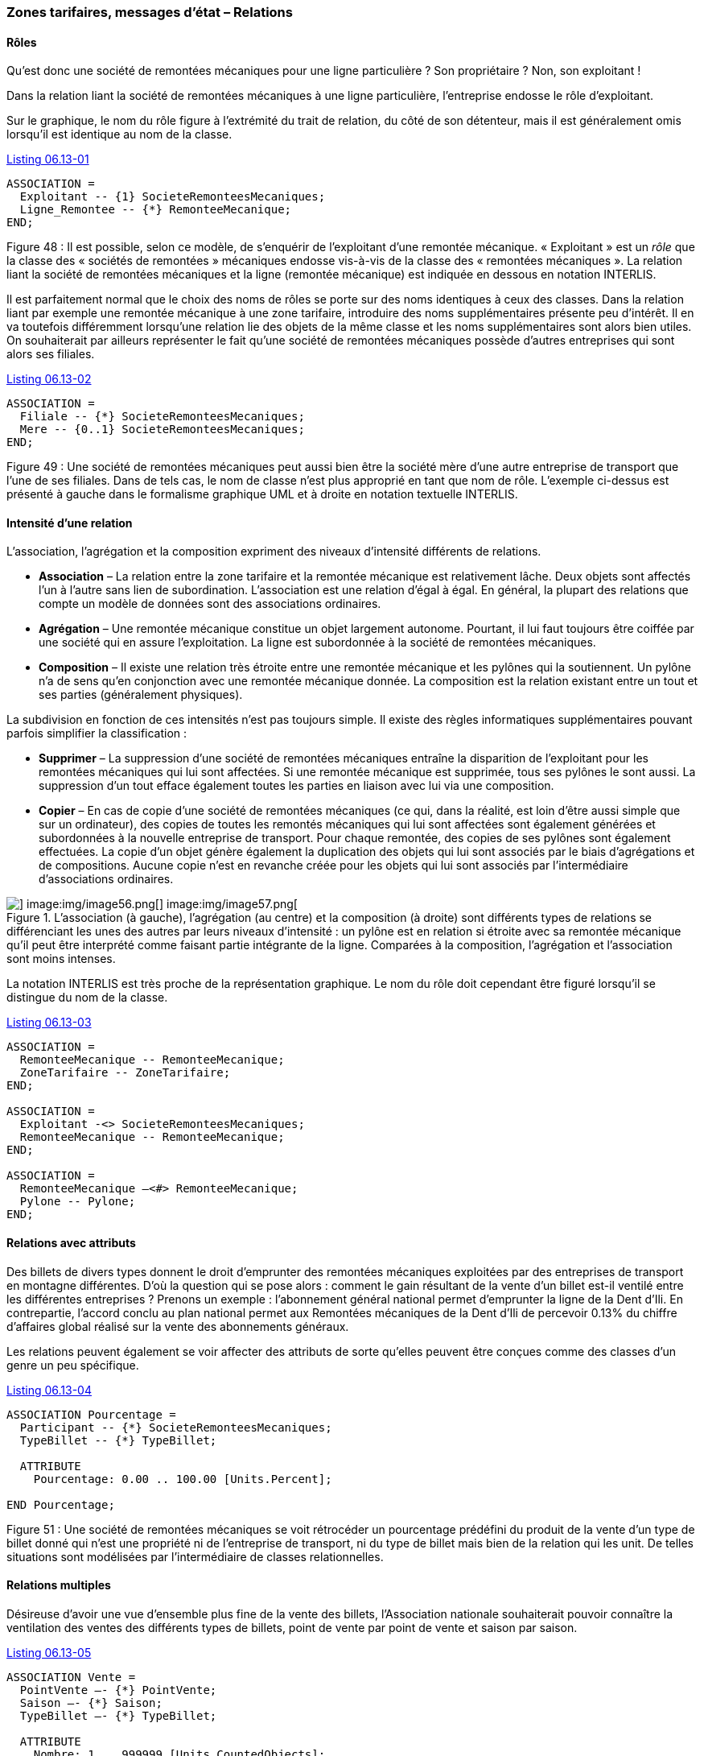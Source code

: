 [#_6_13]
=== Zones tarifaires, messages d'état – Relations

[#_6_13_1]
==== Rôles

Qu'est donc une société de remontées mécaniques pour une ligne particulière ? Son propriétaire ? Non, son exploitant !

Dans la relation liant la société de remontées mécaniques à une ligne particulière, l'entreprise endosse le rôle d'exploitant.

Sur le graphique, le nom du rôle figure à l'extrémité du trait de relation, du côté de son détenteur, mais il est généralement omis lorsqu'il est identique au nom de la classe.

[#listing-06_13-01]
.link:#listing-06_13-01[Listing 06.13-01]
[source]
----
ASSOCIATION =
  Exploitant -- {1} SocieteRemonteesMecaniques;
  Ligne_Remontee -- {*} RemonteeMecanique;
END;
----

Figure 48 : Il est possible, selon ce modèle, de s'enquérir de l'exploitant d'une remontée mécanique. « Exploitant » est un _rôle_ que la classe des « sociétés de remontées » mécaniques endosse vis-à-vis de la classe des « remontées mécaniques ». La relation liant la société de remontées mécaniques et la ligne (remontée mécanique) est indiquée en dessous en notation INTERLIS.

Il est parfaitement normal que le choix des noms de rôles se porte sur des noms identiques à ceux des classes. Dans la relation liant par exemple une remontée mécanique à une zone tarifaire, introduire des noms supplémentaires présente peu d'intérêt. Il en va toutefois différemment lorsqu'une relation lie des objets de la même classe et les noms supplémentaires sont alors bien utiles. On souhaiterait par ailleurs représenter le fait qu'une société de remontées mécaniques possède d'autres entreprises qui sont alors ses filiales.

[#listing-06_13-02]
.link:#listing-06_13-02[Listing 06.13-02]
[source]
----
ASSOCIATION =
  Filiale -- {*} SocieteRemonteesMecaniques;
  Mere -- {0..1} SocieteRemonteesMecaniques;
END;
----

Figure 49 : Une société de remontées mécaniques peut aussi bien être la société mère d'une autre entreprise de transport que l'une de ses filiales. Dans de tels cas, le nom de classe n'est plus approprié en tant que nom de rôle. L'exemple ci-dessus est présenté à gauche dans le formalisme graphique UML et à droite en notation textuelle INTERLIS.

[#_6_13_2]
==== Intensité d'une relation

L'association, l'agrégation et la composition expriment des niveaux d'intensité différents de relations.

* *Association* – La relation entre la zone tarifaire et la remontée mécanique est relativement lâche. Deux objets sont affectés l'un à l'autre sans lien de subordination. L'association est une relation d'égal à égal. En général, la plupart des relations que compte un modèle de données sont des associations ordinaires.
* *Agrégation* – Une remontée mécanique constitue un objet largement autonome. Pourtant, il lui faut toujours être coiffée par une société qui en assure l'exploitation. La ligne est subordonnée à la société de remontées mécaniques.
* *Composition* – Il existe une relation très étroite entre une remontée mécanique et les pylônes qui la soutiennent. Un pylône n'a de sens qu'en conjonction avec une remontée mécanique donnée. La composition est la relation existant entre un tout et ses parties (généralement physiques).

La subdivision en fonction de ces intensités n'est pas toujours simple. Il existe des règles informatiques supplémentaires pouvant parfois simplifier la classification :

* *Supprimer* – La suppression d'une société de remontées mécaniques entraîne la disparition de l'exploitant pour les remontées mécaniques qui lui sont affectées. Si une remontée mécanique est supprimée, tous ses pylônes le sont aussi. La suppression d'un tout efface également toutes les parties en liaison avec lui via une composition.
* *Copier* – En cas de copie d'une société de remontées mécaniques (ce qui, dans la réalité, est loin d'être aussi simple que sur un ordinateur), des copies de toutes les remontés mécaniques qui lui sont affectées sont également générées et subordonnées à la nouvelle entreprise de transport. Pour chaque remontée, des copies de ses pylônes sont également effectuées. La copie d'un objet génère également la duplication des objets qui lui sont associés par le biais d'agrégations et de compositions. Aucune copie n'est en revanche créée pour les objets qui lui sont associés par l'intermédiaire d'associations ordinaires.

.L'association (à gauche), l'agrégation (au centre) et la composition (à droite) sont différents types de relations se différenciant les unes des autres par leurs niveaux d'intensité : un pylône est en relation si étroite avec sa remontée mécanique qu'il peut être interprété comme faisant partie intégrante de la ligne. Comparées à la composition, l'agrégation et l'association sont moins intenses.
image::img/image55.png[] image:img/image56.png[] image:img/image57.png[]


La notation INTERLIS est très proche de la représentation graphique. Le nom du rôle doit cependant être figuré lorsqu'il se distingue du nom de la classe.

[#listing-06_13-03]
.link:#listing-06_13-03[Listing 06.13-03]
[source]
----
ASSOCIATION =
  RemonteeMecanique -- RemonteeMecanique;
  ZoneTarifaire -- ZoneTarifaire;
END;

ASSOCIATION =
  Exploitant -<> SocieteRemonteesMecaniques;
  RemonteeMecanique -- RemonteeMecanique;
END;

ASSOCIATION =
  RemonteeMecanique –<#> RemonteeMecanique;
  Pylone -- Pylone;
END;
----

[#_6_13_3]
==== Relations avec attributs

Des billets de divers types donnent le droit d'emprunter des remontées mécaniques exploitées par des entreprises de transport en montagne différentes. D'où la question qui se pose alors : comment le gain résultant de la vente d'un billet est-il ventilé entre les différentes entreprises ? Prenons un exemple : l'abonnement général national permet d'emprunter la ligne de la Dent d'Ili. En contrepartie, l'accord conclu au plan national permet aux Remontées mécaniques de la Dent d'Ili de percevoir 0.13% du chiffre d'affaires global réalisé sur la vente des abonnements généraux.

Les relations peuvent également se voir affecter des attributs de sorte qu'elles peuvent être conçues comme des classes d'un genre un peu spécifique.

[#listing-06_13-04]
.link:#listing-06_13-04[Listing 06.13-04]
[source]
----
ASSOCIATION Pourcentage =
  Participant -- {*} SocieteRemonteesMecaniques;
  TypeBillet -- {*} TypeBillet;

  ATTRIBUTE
    Pourcentage: 0.00 .. 100.00 [Units.Percent];

END Pourcentage;
----

Figure 51 : Une société de remontées mécaniques se voit rétrocéder un pourcentage prédéfini du produit de la vente d'un type de billet donné qui n'est une propriété ni de l'entreprise de transport, ni du type de billet mais bien de la relation qui les unit. De telles situations sont modélisées par l'intermédiaire de classes relationnelles.

[#_6_13_4]
==== Relations multiples

Désireuse d'avoir une vue d'ensemble plus fine de la vente des billets, l'Association nationale souhaiterait pouvoir connaître la ventilation des ventes des différents types de billets, point de vente par point de vente et saison par saison.

[#listing-06_13-05]
.link:#listing-06_13-05[Listing 06.13-05]
[source]
----
ASSOCIATION Vente =
  PointVente –- {*} PointVente;
  Saison –- {*} Saison;
  TypeBillet –- {*} TypeBillet;

  ATTRIBUTE
    Nombre: 1 .. 999999 [Units.CountedObjects];
    Montant: 0.00 .. 9999999.99 [Beotie.Couronne];

END Vente;
----

Figure 52 : La vente est ventilée par points de vente, types de billets et saisons. Il s'agit d'une relation multiple entre trois partenaires égaux (les classes des points de vente, des types de billets et des saisons). La vente est en revanche une classe relationnelle définissant les propriétés de la relation (par exemple le nombre de billets vendus de même que le montant encaissé).

Il existe donc une relation d'égal à égal liant les points de vente, les types de billets et les saisons à laquelle sont en plus affectés deux attributs, à savoir le nombre de billets vendus et le montant encaissé. Cette relation ne lie donc plus deux mais trois classes.

Mais que signifient alors les informations de cardinalité pour de telles relations ? S'agissant par exemple de la saison, la cardinalité (*) nous apprend qu'il peut exister un nombre quelconque d'affectations aux saisons pour une combinaison donnée de type de billet et de point de vente. Si une cardinalité de valeur 1 avait été indiquée à la place, cela aurait signifié qu'un seul type de billet aurait pu être vendu par un seul point de vente durant une seule saison.

C'est un peu compliqué, je vous l'accorde. Mais avons-nous réellement besoin de relations multiples ? Ne pourrait-on pas les réduire à des relations duales ordinaires ?

.Des relations multiples, impliquant donc plusieurs intervenants, peuvent être réduites à des relations duales ordinaires. La classe relationnelle précédente (celle de la vente dans ce cas) devient un partenaire de rang équivalent aux trois autres qui ne sont plus alors qu'en relation directe avec elle.
image::img/image60.png[]


Toutefois, ce modèle laisse moins clairement transparaître le fait que les trois classes (point de vente, type de billet et saison) sont en relation les unes avec les autres.

[#_6_13_5]
==== Relations ordonnées

 Aucun ordre ne peut être dégagé pour les remontées mécaniques affectées à la société des Remontées mécaniques de la Dent d'Ili. La question de savoir si l'affectation du téléphérique doit précéder ou suivre celle de la télécabine est sans véritable objet.

Il est bien sûr possible de répertorier les lignes d'une entreprise par ordre alphabétique, mais ce tri n'est en rien une propriété de la relation entre la société de remontées mécaniques et les lignes qu'elle exploite, il s'agit d'une simple commodité de présentation. D'autres raisons pourraient en revanche justifier un tri : les coûts d'investissements, les durées des trajets, etc.

Ne serait-il toutefois pas judicieux d'enregistrer l'ordre de succession de l'établissement des relations ? Le téléphérique a ouvert le premier, suivi du remonte-pente, de la télécabine, etc. Il serait sans doute plus indiqué dans ce cas de pourvoir la relation de deux attributs supplémentaires, à savoir le début et la fin de l'exploitation. On pourrait même enregistrer les différents exploitants qui se sont succédé au cours des années. Il n'est en revanche pas opportun d'envisager cette relation comme une agrégation.

.On pourrait imaginer recourir à une relation ordonnée afin d'enregistrer l'ordre de mise en service des différentes remontées mécaniques d'une entreprise. Le modèle de la figure suivante semble toutefois plus indiqué.
image::img/image61.png[]


.Le modèle gagne en clarté si l'on recourt à une classe relationnelle, parce qu'il permet facilement de procéder à des exploitations complémentaires. Ainsi, les lignes d'une entreprise peuvent-elles être triées en fonction de la date de la fin de leur exploitation et un programme informatique serait en mesure de préciser l'identité du ou des exploitants successifs de la remontée mécanique.
image::img/image62.png[]


Des considérations du même ordre peuvent s'appliquer à la relation entre la ligne et ses pylônes : l'introduction d'un ordre dans la relation pourrait permettre leur classement de la station inférieure jusqu'à la station supérieure. D'un point de vue conceptuel, il est cependant plus judicieux de gérer un attribut de position pour les pylônes puis de déduire l'ordre de succession de ces positions et du tracé de la ligne.

[WARNING]
Réfléchissez bien avant de déclarer une relation comme étant ordonnée : cet ordre ne peut-il pas se déduire d'attributs de la relation ou des classes concernées ?

Dans quels cas les relations ordonnées se justifient-elles réellement ? La télécabine d'Ili-les-Bains à la Dent d'Ili comporte des cabines qui ne sont pas assujetties à demeure au câble de transport. Elles peuvent être décrochées à la station inférieure ou à la station supérieure puis à nouveau accrochées si le besoin s'en fait sentir. Quelles cabines sont actuellement accrochées au câble et dans quel ordre ?

.Une cabine possède bien un numéro, mais celui-ci ne donne aucune indication sur la position de cette cabine sur le câble. Une relation ordonnée est donc opportune ici.
image::img/image63.png[]


L'ordre est ici requis. Il ne peut pas être fait appel au numéro de la cabine pour l'obtenir, puisque celui-ci identifie simplement une cabine donnée et ne fournit aucune indication sur sa position actuelle sur le câble.

[#_6_13_6]
==== Etendre des relations

Une société de remontées mécaniques est en relation avec un grand nombre de personnes. Les unes sont salariées par elle, les autres détiennent des parts de son capital. Comme précédemment, dans le cas des différents types de remontées mécaniques, diverses possibilités existent pour la modélisation.

L'une de celles-ci consiste à définir deux relations différentes entre la société de remontés mécaniques et les personnes : l'une pour le salariat, l'autre pour l'actionnariat. Si cette distinction peut occasionnellement perdre de son importance (peut-être pour l'envoi, à l'occasion des fêtes de fin d'année, d'un petit train en chocolat), il n'en demeure pas moins qu'une application doit se préoccuper de chacune de ces deux relations.

.Une personne peut être salariée et/ou actionnaire d'une société de remontées mécaniques. Cette situation est ici modélisée par le biais de deux relations différentes. Si l'entreprise souhaite faire un petit cadeau à ses salariés comme à ses actionnaires à l'occasion des fêtes de fin d'année (en leur envoyant des chocolats par exemple), les deux relations devront être exploitées.
image::img/image64.png[]


Une autre possibilité de modélisation consiste à définir une relation primaire (contact) puis à l'étendre au salariat et à l'actionnariat. Tant qu'une application n'a pas besoin de connaître la nature exacte du lien qu'entretient une personne avec l'entreprise, elle recourt à la relation primaire (contact) et obtient ainsi connaissance de l'ensemble des personnes en contact de quelque nature que ce soit avec l'entreprise. Une application ne concernant que les salariés utilise la relation étendue du salariat et n'obtient connaissance que des personnes salariées par l'entreprise.

.Dans cette variante, la relation entre la société de remontées mécaniques et une personne, quelle qu'elle soit, est modélisée par la classe relationnelle du contact. Le salariat et l'actionnariat constituent alors des formes particulières de contact avec l'entreprise. Quiconque voudra s'enquérir des contacts de l'entreprise obtiendra automatiquement connaissance des salariés et des actionnaires. Les classes relationnelles sont donc extensibles sur le même modèle que les classes d'objets, ce qui se traduit sur le diagramme par la représentation d'une flèche évidée.
image::img/image65.png[]


On pourrait affiner encore la relation du salariat en introduisant par exemple une extension « direction ».

.La relation entre une entreprise de transport et son directeur (« Direction ») constitue un cas particulier de la relation du « salariat ».
image::img/image66.png[]


Bien souvent, les extensions de relations sont étroitement associées aux extensions de classes d'objets. Au lieu d'affirmer d'emblée qu'une remontée mécanique comprend des pylônes, on parle dans un premier temps de moyens d'exploitation. Ceux-ci sont liés à la ligne par l'intermédiaire d'associations, liens assez lâches. Les pylônes constituant toutefois une propriété constitutive importante de différents types de remontées mécaniques, on introduit la classe RemonteeAvecPylones qui est alors en relation avec les pylônes eux-mêmes. Cette classe est cependant gérée comme une extension de la relation entre les remontées mécaniques et les moyens d'exploitation. Les pylônes étant liés à une remontée mécanique donnée – au contraire par exemple de dameuses –, cette relation se transforme en composition. L'intensité d'une relation ne peut que se renforcer dans le cadre d'une extension et non s'affaiblir, car la relation risquerait alors de se trouver en contradiction avec sa définition de base.

.Il existe une relation ordinaire entre les remontées mécaniques et les moyens d'exploitation qui est renforcée en composition par des classes spécialisées.
image::img/image67.png[]


[#_6_13_7]
==== Relations dérivables

Lorsque l'estomac crie famine, on est plutôt enclin à choisir une piste de ski en bordure de laquelle on sait pouvoir trouver une auberge. Les pistes et les auberges n'en ont pas pour autant besoin d'être liées par une relation explicite permanente. Il suffit de savoir que l'auberge se trouve à proximité de la piste. Il s'agit donc d'une information pouvant se déduire de la position de l'auberge et du tracé de la piste (tous deux exprimés en coordonnées nationales).

[WARNING]
L'exploitation des informations du modèle ne passe pas nécessairement par l'établissement de relations. Les coordonnées constituent un excellent moyen d'établir les connexions requises, en particulier dans le cas de données à référence spatiale.

Il n'est pas non plus opportun d'intégrer la totalité des relations dérivables dans le modèle conceptuel, raison pour laquelle la relation dérivable entre les auberges et les pistes n'y figure pas.

[WARNING]
Le modèle conceptuel ne doit décrire que les relations implicites d'importance au niveau conceptuel. Les logiciels peuvent ensuite établir des relations supplémentaires, en comparant et en combinant habilement les attributs des objets (et tout particulièrement leur position).

Les relations à définir explicitement dans certains cas et dérivables dans d'autres revêtent une grande importance au plan conceptuel. La dérivation peut se fonder sur la position géographique comme sur d'autres propriétés. Les Ilinois ont par exemple introduit une zone tarifaire spéciale, décrite par une surface et englobant toutes les remontées mécaniques dont les stations inférieure et supérieure se situent dans ses limites.

[#listing-06_13-06]
.link:#listing-06_13-06[Listing 06.13-06]
[source]
----
CLASS ZoneTarifaireDansSecteur EXTENDS NatTour.Billets.ZoneTarifaire =
  Secteur: SurfaceBeotie;
END ZoneTarifaireDansSecteur;
----

La relation entre cette zone tarifaire spéciale et les remontées mécaniques du secteur considéré peut être automatiquement établie au moyen de vues (cf. § <<_6_17>>).

[#_6_14]
